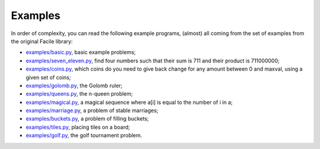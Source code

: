 Examples
========

In order of complexity, you can read the following example programs,
(almost) all coming from the set of examples from the original Facile
library:

-  `examples/basic.py <https://github.com/xoolive/facile/blob/master/examples/basic.py>`__,
   basic example problems;
-  `examples/seven_eleven.py <https://github.com/xoolive/facile/blob/master/examples/seven_eleven.py>`__,
   find four numbers such that their sum is 711 and their product is
   711000000;
-  `examples/coins.py <https://github.com/xoolive/facile/blob/master/examples/coins.py>`__,
   which coins do you need to give back change for any amount between 0
   and maxval, using a given set of coins;
-  `examples/golomb.py <https://github.com/xoolive/facile/blob/master/examples/golomb.py>`__,
   the Golomb ruler;
-  `examples/queens.py <https://github.com/xoolive/facile/blob/master/examples/queens.py>`__,
   the n-queen problem;
-  `examples/magical.py <https://github.com/xoolive/facile/blob/master/examples/magical.py>`__,
   a magical sequence where a[i] is equal to the number of i in a;
-  `examples/marriage.py <https://github.com/xoolive/facile/blob/master/examples/marriage.py>`__,
   a problem of stable marriages;
-  `examples/buckets.py <https://github.com/xoolive/facile/blob/master/examples/buckets.py>`__,
   a problem of filling buckets;
-  `examples/tiles.py <https://github.com/xoolive/facile/blob/master/examples/tiles.py>`__,
   placing tiles on a board;
-  `examples/golf.py <https://github.com/xoolive/facile/blob/master/examples/golf.py>`__,
   the golf tournament problem.
